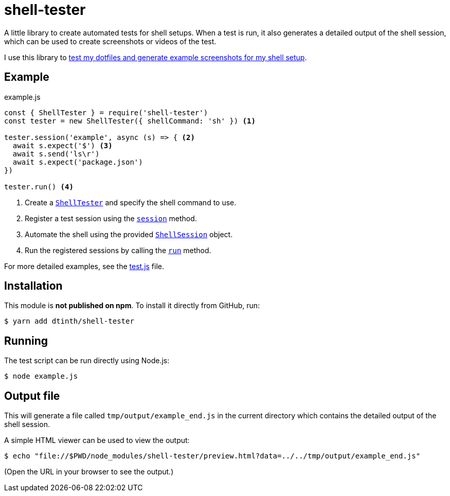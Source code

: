 = shell-tester

A little library to create automated tests for shell setups.
When a test is run, it also generates a detailed output of the shell session,
which can be used to create screenshots or videos of the test.

I use this library to xref:dotfiles::index.adoc[test my dotfiles and generate example screenshots for my shell setup].

== Example

[source,js]
.example.js
----
const { ShellTester } = require('shell-tester')
const tester = new ShellTester({ shellCommand: 'sh' }) <1>

tester.session('example', async (s) => { <2>
  await s.expect('$') <3>
  await s.send('ls\r')
  await s.expect('package.json')
})

tester.run() <4>
----
<1> Create a https://github.com/dtinth/shell-tester/blob/main/api/docs/shell-tester.shelltester.md[`ShellTester`] and specify the shell command to use.
<2> Register a test session using the https://github.com/dtinth/shell-tester/blob/main/api/docs/shell-tester.shelltester.session.md[`session`] method.
<3> Automate the shell using the provided https://github.com/dtinth/shell-tester/blob/main/api/docs/shell-tester.shellsession.md[`ShellSession`] object.
<4> Run the registered sessions by calling the https://github.com/dtinth/shell-tester/blob/main/api/docs/shell-tester.shelltester.run.md[`run`] method.

For more detailed examples, see the https://github.com/dtinth/shell-tester/blob/main/test.js[test.js] file.

== Installation

This module is **not published on npm**. To install it directly from GitHub, run:

 $ yarn add dtinth/shell-tester

== Running

The test script can be run directly using Node.js:

 $ node example.js

== Output file

This will generate a file called `tmp/output/example_end.js` in the current directory
which contains the detailed output of the shell session.

A simple HTML viewer can be used to view the output:

 $ echo "file://$PWD/node_modules/shell-tester/preview.html?data=../../tmp/output/example_end.js"

(Open the URL in your browser to see the output.)
